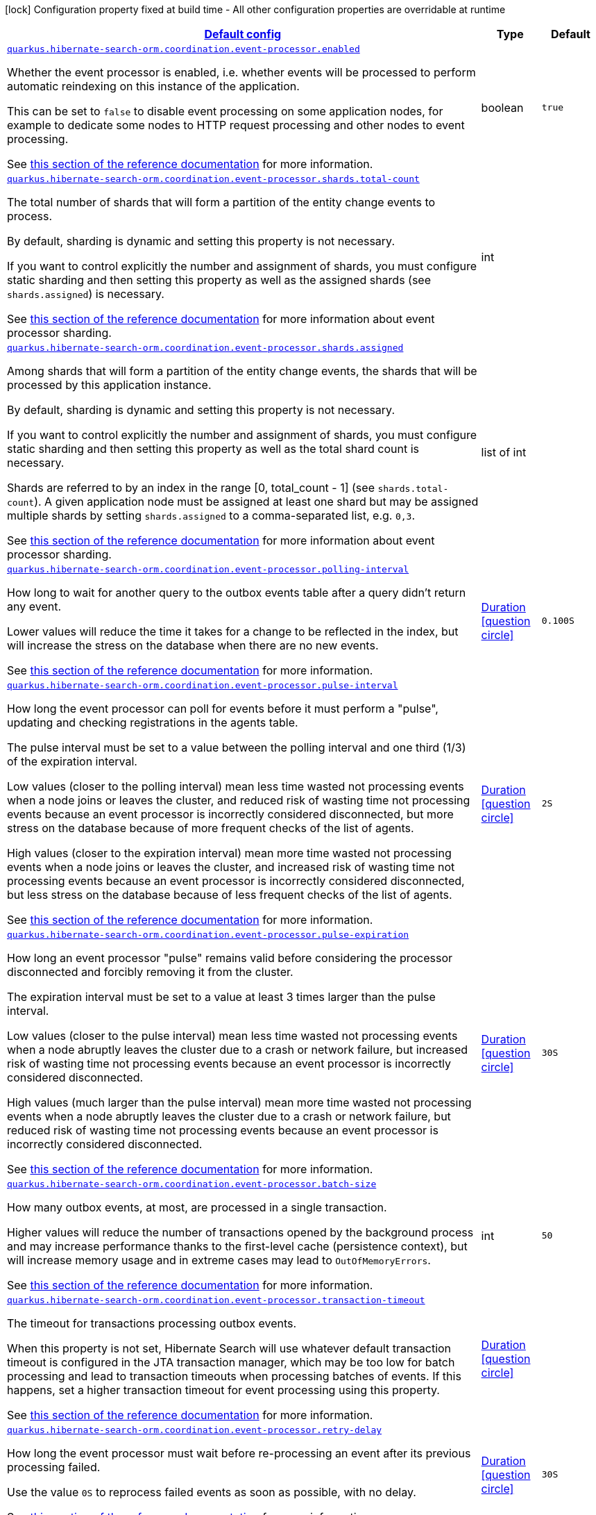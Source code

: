 
:summaryTableId: quarkus-hibernate-search-orm-hibernate-search-outbox-polling-runtime-config
[.configuration-legend]
icon:lock[title=Fixed at build time] Configuration property fixed at build time - All other configuration properties are overridable at runtime
[.configuration-reference, cols="80,.^10,.^10"]
|===

h|[[quarkus-hibernate-search-orm-hibernate-search-outbox-polling-runtime-config_quarkus.hibernate-search-orm.coordination.defaults-default-config]]link:#quarkus-hibernate-search-orm-hibernate-search-outbox-polling-runtime-config_quarkus.hibernate-search-orm.coordination.defaults-default-config[Default config]

h|Type
h|Default

a| [[quarkus-hibernate-search-orm-hibernate-search-outbox-polling-runtime-config_quarkus.hibernate-search-orm.coordination.event-processor.enabled]]`link:#quarkus-hibernate-search-orm-hibernate-search-outbox-polling-runtime-config_quarkus.hibernate-search-orm.coordination.event-processor.enabled[quarkus.hibernate-search-orm.coordination.event-processor.enabled]`

[.description]
--
Whether the event processor is enabled,
i.e. whether events will be processed to perform automatic reindexing on this instance of the application.

This can be set to `false` to disable event processing on some application nodes,
for example to dedicate some nodes to HTTP request processing and other nodes to event processing.

See
link:{hibernate-search-doc-prefix}#coordination-outbox-polling-event-processor[this section of the reference documentation]
for more information.
--|boolean 
|`true`


a| [[quarkus-hibernate-search-orm-hibernate-search-outbox-polling-runtime-config_quarkus.hibernate-search-orm.coordination.event-processor.shards.total-count]]`link:#quarkus-hibernate-search-orm-hibernate-search-outbox-polling-runtime-config_quarkus.hibernate-search-orm.coordination.event-processor.shards.total-count[quarkus.hibernate-search-orm.coordination.event-processor.shards.total-count]`

[.description]
--
The total number of shards that will form a partition of the entity change events to process.

By default, sharding is dynamic and setting this property is not necessary.

If you want to control explicitly the number and assignment of shards,
you must configure static sharding and then setting this property as well as the assigned shards (see `shards.assigned`)
is necessary.

See
link:{hibernate-search-doc-prefix}#coordination-outbox-polling-event-processor-sharding[this section of the reference documentation]
for more information about event processor sharding.
--|int 
|


a| [[quarkus-hibernate-search-orm-hibernate-search-outbox-polling-runtime-config_quarkus.hibernate-search-orm.coordination.event-processor.shards.assigned]]`link:#quarkus-hibernate-search-orm-hibernate-search-outbox-polling-runtime-config_quarkus.hibernate-search-orm.coordination.event-processor.shards.assigned[quarkus.hibernate-search-orm.coordination.event-processor.shards.assigned]`

[.description]
--
Among shards that will form a partition of the entity change events,
the shards that will be processed by this application instance.

By default, sharding is dynamic and setting this property is not necessary.

If you want to control explicitly the number and assignment of shards,
you must configure static sharding and then setting this property as well as the total shard count
is necessary.

Shards are referred to by an index in the range [0, total_count - 1] (see `shards.total-count`).
A given application node must be assigned at least one shard but may be assigned multiple shards
by setting `shards.assigned` to a comma-separated list, e.g. `0,3`.

See
link:{hibernate-search-doc-prefix}#coordination-outbox-polling-event-processor-sharding[this section of the reference documentation]
for more information about event processor sharding.
--|list of int 
|


a| [[quarkus-hibernate-search-orm-hibernate-search-outbox-polling-runtime-config_quarkus.hibernate-search-orm.coordination.event-processor.polling-interval]]`link:#quarkus-hibernate-search-orm-hibernate-search-outbox-polling-runtime-config_quarkus.hibernate-search-orm.coordination.event-processor.polling-interval[quarkus.hibernate-search-orm.coordination.event-processor.polling-interval]`

[.description]
--
How long to wait for another query to the outbox events table after a query didn’t return any event.

Lower values will reduce the time it takes for a change to be reflected in the index,
but will increase the stress on the database when there are no new events.

See
link:{hibernate-search-doc-prefix}#coordination-outbox-polling-event-processor[this section of the reference documentation]
for more information.
--|link:https://docs.oracle.com/javase/8/docs/api/java/time/Duration.html[Duration]
  link:#duration-note-anchor-{summaryTableId}[icon:question-circle[], title=More information about the Duration format]
|`0.100S`


a| [[quarkus-hibernate-search-orm-hibernate-search-outbox-polling-runtime-config_quarkus.hibernate-search-orm.coordination.event-processor.pulse-interval]]`link:#quarkus-hibernate-search-orm-hibernate-search-outbox-polling-runtime-config_quarkus.hibernate-search-orm.coordination.event-processor.pulse-interval[quarkus.hibernate-search-orm.coordination.event-processor.pulse-interval]`

[.description]
--
How long the event processor can poll for events before it must perform a "pulse",
updating and checking registrations in the agents table.

The pulse interval must be set to a value between the polling interval
and one third (1/3) of the expiration interval.

Low values (closer to the polling interval) mean less time wasted not processing events
when a node joins or leaves the cluster,
and reduced risk of wasting time not processing events
because an event processor is incorrectly considered disconnected,
but more stress on the database because of more frequent checks of the list of agents.

High values (closer to the expiration interval) mean more time wasted not processing events
when a node joins or leaves the cluster,
and increased risk of wasting time not processing events
because an event processor is incorrectly considered disconnected,
but less stress on the database because of less frequent checks of the list of agents.

See
link:{hibernate-search-doc-prefix}#coordination-outbox-polling-event-processor[this section of the reference documentation]
for more information.
--|link:https://docs.oracle.com/javase/8/docs/api/java/time/Duration.html[Duration]
  link:#duration-note-anchor-{summaryTableId}[icon:question-circle[], title=More information about the Duration format]
|`2S`


a| [[quarkus-hibernate-search-orm-hibernate-search-outbox-polling-runtime-config_quarkus.hibernate-search-orm.coordination.event-processor.pulse-expiration]]`link:#quarkus-hibernate-search-orm-hibernate-search-outbox-polling-runtime-config_quarkus.hibernate-search-orm.coordination.event-processor.pulse-expiration[quarkus.hibernate-search-orm.coordination.event-processor.pulse-expiration]`

[.description]
--
How long an event processor "pulse" remains valid before considering the processor disconnected
and forcibly removing it from the cluster.

The expiration interval must be set to a value at least 3 times larger than the pulse interval.

Low values (closer to the pulse interval) mean less time wasted not processing events
when a node abruptly leaves the cluster due to a crash or network failure,
but increased risk of wasting time not processing events
because an event processor is incorrectly considered disconnected.

High values (much larger than the pulse interval) mean more time wasted not processing events
when a node abruptly leaves the cluster due to a crash or network failure,
but reduced risk of wasting time not processing events
because an event processor is incorrectly considered disconnected.

See
link:{hibernate-search-doc-prefix}#coordination-outbox-polling-event-processor[this section of the reference documentation]
for more information.
--|link:https://docs.oracle.com/javase/8/docs/api/java/time/Duration.html[Duration]
  link:#duration-note-anchor-{summaryTableId}[icon:question-circle[], title=More information about the Duration format]
|`30S`


a| [[quarkus-hibernate-search-orm-hibernate-search-outbox-polling-runtime-config_quarkus.hibernate-search-orm.coordination.event-processor.batch-size]]`link:#quarkus-hibernate-search-orm-hibernate-search-outbox-polling-runtime-config_quarkus.hibernate-search-orm.coordination.event-processor.batch-size[quarkus.hibernate-search-orm.coordination.event-processor.batch-size]`

[.description]
--
How many outbox events, at most, are processed in a single transaction.

Higher values will reduce the number of transactions opened by the background process
and may increase performance thanks to the first-level cache (persistence context),
but will increase memory usage and in extreme cases may lead to `OutOfMemoryErrors`.

See
link:{hibernate-search-doc-prefix}#coordination-outbox-polling-event-processor[this section of the reference documentation]
for more information.
--|int 
|`50`


a| [[quarkus-hibernate-search-orm-hibernate-search-outbox-polling-runtime-config_quarkus.hibernate-search-orm.coordination.event-processor.transaction-timeout]]`link:#quarkus-hibernate-search-orm-hibernate-search-outbox-polling-runtime-config_quarkus.hibernate-search-orm.coordination.event-processor.transaction-timeout[quarkus.hibernate-search-orm.coordination.event-processor.transaction-timeout]`

[.description]
--
The timeout for transactions processing outbox events.

When this property is not set,
Hibernate Search will use whatever default transaction timeout is configured in the JTA transaction manager,
which may be too low for batch processing and lead to transaction timeouts when processing batches of events.
If this happens, set a higher transaction timeout for event processing using this property.

See
link:{hibernate-search-doc-prefix}#coordination-outbox-polling-event-processor[this section of the reference documentation]
for more information.
--|link:https://docs.oracle.com/javase/8/docs/api/java/time/Duration.html[Duration]
  link:#duration-note-anchor-{summaryTableId}[icon:question-circle[], title=More information about the Duration format]
|


a| [[quarkus-hibernate-search-orm-hibernate-search-outbox-polling-runtime-config_quarkus.hibernate-search-orm.coordination.event-processor.retry-delay]]`link:#quarkus-hibernate-search-orm-hibernate-search-outbox-polling-runtime-config_quarkus.hibernate-search-orm.coordination.event-processor.retry-delay[quarkus.hibernate-search-orm.coordination.event-processor.retry-delay]`

[.description]
--
How long the event processor must wait before re-processing an event after its previous processing failed.

Use the value `0S` to reprocess failed events as soon as possible, with no delay.

See
link:{hibernate-search-doc-prefix}#coordination-outbox-polling-event-processor[this section of the reference documentation]
for more information.
--|link:https://docs.oracle.com/javase/8/docs/api/java/time/Duration.html[Duration]
  link:#duration-note-anchor-{summaryTableId}[icon:question-circle[], title=More information about the Duration format]
|`30S`


a| [[quarkus-hibernate-search-orm-hibernate-search-outbox-polling-runtime-config_quarkus.hibernate-search-orm.coordination.mass-indexer.polling-interval]]`link:#quarkus-hibernate-search-orm-hibernate-search-outbox-polling-runtime-config_quarkus.hibernate-search-orm.coordination.mass-indexer.polling-interval[quarkus.hibernate-search-orm.coordination.mass-indexer.polling-interval]`

[.description]
--
How long to wait for another query to the agent table
when actively waiting for event processors to suspend themselves.

Low values will reduce the time it takes for the mass indexer agent to detect
that event processors finally suspended themselves,
but will increase the stress on the database while the mass indexer agent is actively waiting.

High values will increase the time it takes for the mass indexer agent to detect
that event processors finally suspended themselves,
but will reduce the stress on the database while the mass indexer agent is actively waiting.

See
link:{hibernate-search-doc-prefix}#coordination-outbox-polling-mass-indexer[this section of the reference documentation]
for more information.
--|link:https://docs.oracle.com/javase/8/docs/api/java/time/Duration.html[Duration]
  link:#duration-note-anchor-{summaryTableId}[icon:question-circle[], title=More information about the Duration format]
|`0.100S`


a| [[quarkus-hibernate-search-orm-hibernate-search-outbox-polling-runtime-config_quarkus.hibernate-search-orm.coordination.mass-indexer.pulse-interval]]`link:#quarkus-hibernate-search-orm-hibernate-search-outbox-polling-runtime-config_quarkus.hibernate-search-orm.coordination.mass-indexer.pulse-interval[quarkus.hibernate-search-orm.coordination.mass-indexer.pulse-interval]`

[.description]
--
How long the mass indexer can wait before it must perform a "pulse",
updating and checking registrations in the agent table.

The pulse interval must be set to a value between the polling interval
and one third (1/3) of the expiration interval.

Low values (closer to the polling interval) mean reduced risk of
event processors starting to process events again during mass indexing
because a mass indexer agent is incorrectly considered disconnected,
but more stress on the database because of more frequent updates of the mass indexer agent's entry in the agent table.

High values (closer to the expiration interval) mean increased risk of
event processors starting to process events again during mass indexing
because a mass indexer agent is incorrectly considered disconnected,
but less stress on the database because of less frequent updates of the mass indexer agent's entry in the agent table.

See
link:{hibernate-search-doc-prefix}#coordination-outbox-polling-mass-indexer[this section of the reference documentation]
for more information.
--|link:https://docs.oracle.com/javase/8/docs/api/java/time/Duration.html[Duration]
  link:#duration-note-anchor-{summaryTableId}[icon:question-circle[], title=More information about the Duration format]
|`2S`


a| [[quarkus-hibernate-search-orm-hibernate-search-outbox-polling-runtime-config_quarkus.hibernate-search-orm.coordination.mass-indexer.pulse-expiration]]`link:#quarkus-hibernate-search-orm-hibernate-search-outbox-polling-runtime-config_quarkus.hibernate-search-orm.coordination.mass-indexer.pulse-expiration[quarkus.hibernate-search-orm.coordination.mass-indexer.pulse-expiration]`

[.description]
--
How long an event processor "pulse" remains valid before considering the processor disconnected
and forcibly removing it from the cluster.

The expiration interval must be set to a value at least 3 times larger than the pulse interval.

Low values (closer to the pulse interval) mean less time wasted with event processors not processing events
when a mass indexer agent terminates due to a crash,
but increased risk of event processors starting to process events again during mass indexing
because a mass indexer agent is incorrectly considered disconnected.

High values (much larger than the pulse interval) mean more time wasted with event processors not processing events
when a mass indexer agent terminates due to a crash,
but reduced risk of event processors starting to process events again during mass indexing
because a mass indexer agent is incorrectly considered disconnected.

See
link:{hibernate-search-doc-prefix}#coordination-outbox-polling-mass-indexer[this section of the reference documentation]
for more information.
--|link:https://docs.oracle.com/javase/8/docs/api/java/time/Duration.html[Duration]
  link:#duration-note-anchor-{summaryTableId}[icon:question-circle[], title=More information about the Duration format]
|`30S`


h|[[quarkus-hibernate-search-orm-hibernate-search-outbox-polling-runtime-config_quarkus.hibernate-search-orm.coordination.tenants-per-tenant-config]]link:#quarkus-hibernate-search-orm-hibernate-search-outbox-polling-runtime-config_quarkus.hibernate-search-orm.coordination.tenants-per-tenant-config[Per-tenant config]

h|Type
h|Default

a| [[quarkus-hibernate-search-orm-hibernate-search-outbox-polling-runtime-config_quarkus.hibernate-search-orm.coordination.tenants.-tenant-id-.event-processor.enabled]]`link:#quarkus-hibernate-search-orm-hibernate-search-outbox-polling-runtime-config_quarkus.hibernate-search-orm.coordination.tenants.-tenant-id-.event-processor.enabled[quarkus.hibernate-search-orm.coordination.tenants."tenant-id".event-processor.enabled]`

[.description]
--
Whether the event processor is enabled,
i.e. whether events will be processed to perform automatic reindexing on this instance of the application.

This can be set to `false` to disable event processing on some application nodes,
for example to dedicate some nodes to HTTP request processing and other nodes to event processing.

See
link:{hibernate-search-doc-prefix}#coordination-outbox-polling-event-processor[this section of the reference documentation]
for more information.
--|boolean 
|`true`


a| [[quarkus-hibernate-search-orm-hibernate-search-outbox-polling-runtime-config_quarkus.hibernate-search-orm.coordination.tenants.-tenant-id-.event-processor.shards.total-count]]`link:#quarkus-hibernate-search-orm-hibernate-search-outbox-polling-runtime-config_quarkus.hibernate-search-orm.coordination.tenants.-tenant-id-.event-processor.shards.total-count[quarkus.hibernate-search-orm.coordination.tenants."tenant-id".event-processor.shards.total-count]`

[.description]
--
The total number of shards that will form a partition of the entity change events to process.

By default, sharding is dynamic and setting this property is not necessary.

If you want to control explicitly the number and assignment of shards,
you must configure static sharding and then setting this property as well as the assigned shards (see `shards.assigned`)
is necessary.

See
link:{hibernate-search-doc-prefix}#coordination-outbox-polling-event-processor-sharding[this section of the reference documentation]
for more information about event processor sharding.
--|int 
|


a| [[quarkus-hibernate-search-orm-hibernate-search-outbox-polling-runtime-config_quarkus.hibernate-search-orm.coordination.tenants.-tenant-id-.event-processor.shards.assigned]]`link:#quarkus-hibernate-search-orm-hibernate-search-outbox-polling-runtime-config_quarkus.hibernate-search-orm.coordination.tenants.-tenant-id-.event-processor.shards.assigned[quarkus.hibernate-search-orm.coordination.tenants."tenant-id".event-processor.shards.assigned]`

[.description]
--
Among shards that will form a partition of the entity change events,
the shards that will be processed by this application instance.

By default, sharding is dynamic and setting this property is not necessary.

If you want to control explicitly the number and assignment of shards,
you must configure static sharding and then setting this property as well as the total shard count
is necessary.

Shards are referred to by an index in the range [0, total_count - 1] (see `shards.total-count`).
A given application node must be assigned at least one shard but may be assigned multiple shards
by setting `shards.assigned` to a comma-separated list, e.g. `0,3`.

See
link:{hibernate-search-doc-prefix}#coordination-outbox-polling-event-processor-sharding[this section of the reference documentation]
for more information about event processor sharding.
--|list of int 
|


a| [[quarkus-hibernate-search-orm-hibernate-search-outbox-polling-runtime-config_quarkus.hibernate-search-orm.coordination.tenants.-tenant-id-.event-processor.polling-interval]]`link:#quarkus-hibernate-search-orm-hibernate-search-outbox-polling-runtime-config_quarkus.hibernate-search-orm.coordination.tenants.-tenant-id-.event-processor.polling-interval[quarkus.hibernate-search-orm.coordination.tenants."tenant-id".event-processor.polling-interval]`

[.description]
--
How long to wait for another query to the outbox events table after a query didn’t return any event.

Lower values will reduce the time it takes for a change to be reflected in the index,
but will increase the stress on the database when there are no new events.

See
link:{hibernate-search-doc-prefix}#coordination-outbox-polling-event-processor[this section of the reference documentation]
for more information.
--|link:https://docs.oracle.com/javase/8/docs/api/java/time/Duration.html[Duration]
  link:#duration-note-anchor-{summaryTableId}[icon:question-circle[], title=More information about the Duration format]
|`0.100S`


a| [[quarkus-hibernate-search-orm-hibernate-search-outbox-polling-runtime-config_quarkus.hibernate-search-orm.coordination.tenants.-tenant-id-.event-processor.pulse-interval]]`link:#quarkus-hibernate-search-orm-hibernate-search-outbox-polling-runtime-config_quarkus.hibernate-search-orm.coordination.tenants.-tenant-id-.event-processor.pulse-interval[quarkus.hibernate-search-orm.coordination.tenants."tenant-id".event-processor.pulse-interval]`

[.description]
--
How long the event processor can poll for events before it must perform a "pulse",
updating and checking registrations in the agents table.

The pulse interval must be set to a value between the polling interval
and one third (1/3) of the expiration interval.

Low values (closer to the polling interval) mean less time wasted not processing events
when a node joins or leaves the cluster,
and reduced risk of wasting time not processing events
because an event processor is incorrectly considered disconnected,
but more stress on the database because of more frequent checks of the list of agents.

High values (closer to the expiration interval) mean more time wasted not processing events
when a node joins or leaves the cluster,
and increased risk of wasting time not processing events
because an event processor is incorrectly considered disconnected,
but less stress on the database because of less frequent checks of the list of agents.

See
link:{hibernate-search-doc-prefix}#coordination-outbox-polling-event-processor[this section of the reference documentation]
for more information.
--|link:https://docs.oracle.com/javase/8/docs/api/java/time/Duration.html[Duration]
  link:#duration-note-anchor-{summaryTableId}[icon:question-circle[], title=More information about the Duration format]
|`2S`


a| [[quarkus-hibernate-search-orm-hibernate-search-outbox-polling-runtime-config_quarkus.hibernate-search-orm.coordination.tenants.-tenant-id-.event-processor.pulse-expiration]]`link:#quarkus-hibernate-search-orm-hibernate-search-outbox-polling-runtime-config_quarkus.hibernate-search-orm.coordination.tenants.-tenant-id-.event-processor.pulse-expiration[quarkus.hibernate-search-orm.coordination.tenants."tenant-id".event-processor.pulse-expiration]`

[.description]
--
How long an event processor "pulse" remains valid before considering the processor disconnected
and forcibly removing it from the cluster.

The expiration interval must be set to a value at least 3 times larger than the pulse interval.

Low values (closer to the pulse interval) mean less time wasted not processing events
when a node abruptly leaves the cluster due to a crash or network failure,
but increased risk of wasting time not processing events
because an event processor is incorrectly considered disconnected.

High values (much larger than the pulse interval) mean more time wasted not processing events
when a node abruptly leaves the cluster due to a crash or network failure,
but reduced risk of wasting time not processing events
because an event processor is incorrectly considered disconnected.

See
link:{hibernate-search-doc-prefix}#coordination-outbox-polling-event-processor[this section of the reference documentation]
for more information.
--|link:https://docs.oracle.com/javase/8/docs/api/java/time/Duration.html[Duration]
  link:#duration-note-anchor-{summaryTableId}[icon:question-circle[], title=More information about the Duration format]
|`30S`


a| [[quarkus-hibernate-search-orm-hibernate-search-outbox-polling-runtime-config_quarkus.hibernate-search-orm.coordination.tenants.-tenant-id-.event-processor.batch-size]]`link:#quarkus-hibernate-search-orm-hibernate-search-outbox-polling-runtime-config_quarkus.hibernate-search-orm.coordination.tenants.-tenant-id-.event-processor.batch-size[quarkus.hibernate-search-orm.coordination.tenants."tenant-id".event-processor.batch-size]`

[.description]
--
How many outbox events, at most, are processed in a single transaction.

Higher values will reduce the number of transactions opened by the background process
and may increase performance thanks to the first-level cache (persistence context),
but will increase memory usage and in extreme cases may lead to `OutOfMemoryErrors`.

See
link:{hibernate-search-doc-prefix}#coordination-outbox-polling-event-processor[this section of the reference documentation]
for more information.
--|int 
|`50`


a| [[quarkus-hibernate-search-orm-hibernate-search-outbox-polling-runtime-config_quarkus.hibernate-search-orm.coordination.tenants.-tenant-id-.event-processor.transaction-timeout]]`link:#quarkus-hibernate-search-orm-hibernate-search-outbox-polling-runtime-config_quarkus.hibernate-search-orm.coordination.tenants.-tenant-id-.event-processor.transaction-timeout[quarkus.hibernate-search-orm.coordination.tenants."tenant-id".event-processor.transaction-timeout]`

[.description]
--
The timeout for transactions processing outbox events.

When this property is not set,
Hibernate Search will use whatever default transaction timeout is configured in the JTA transaction manager,
which may be too low for batch processing and lead to transaction timeouts when processing batches of events.
If this happens, set a higher transaction timeout for event processing using this property.

See
link:{hibernate-search-doc-prefix}#coordination-outbox-polling-event-processor[this section of the reference documentation]
for more information.
--|link:https://docs.oracle.com/javase/8/docs/api/java/time/Duration.html[Duration]
  link:#duration-note-anchor-{summaryTableId}[icon:question-circle[], title=More information about the Duration format]
|


a| [[quarkus-hibernate-search-orm-hibernate-search-outbox-polling-runtime-config_quarkus.hibernate-search-orm.coordination.tenants.-tenant-id-.event-processor.retry-delay]]`link:#quarkus-hibernate-search-orm-hibernate-search-outbox-polling-runtime-config_quarkus.hibernate-search-orm.coordination.tenants.-tenant-id-.event-processor.retry-delay[quarkus.hibernate-search-orm.coordination.tenants."tenant-id".event-processor.retry-delay]`

[.description]
--
How long the event processor must wait before re-processing an event after its previous processing failed.

Use the value `0S` to reprocess failed events as soon as possible, with no delay.

See
link:{hibernate-search-doc-prefix}#coordination-outbox-polling-event-processor[this section of the reference documentation]
for more information.
--|link:https://docs.oracle.com/javase/8/docs/api/java/time/Duration.html[Duration]
  link:#duration-note-anchor-{summaryTableId}[icon:question-circle[], title=More information about the Duration format]
|`30S`


a| [[quarkus-hibernate-search-orm-hibernate-search-outbox-polling-runtime-config_quarkus.hibernate-search-orm.coordination.tenants.-tenant-id-.mass-indexer.polling-interval]]`link:#quarkus-hibernate-search-orm-hibernate-search-outbox-polling-runtime-config_quarkus.hibernate-search-orm.coordination.tenants.-tenant-id-.mass-indexer.polling-interval[quarkus.hibernate-search-orm.coordination.tenants."tenant-id".mass-indexer.polling-interval]`

[.description]
--
How long to wait for another query to the agent table
when actively waiting for event processors to suspend themselves.

Low values will reduce the time it takes for the mass indexer agent to detect
that event processors finally suspended themselves,
but will increase the stress on the database while the mass indexer agent is actively waiting.

High values will increase the time it takes for the mass indexer agent to detect
that event processors finally suspended themselves,
but will reduce the stress on the database while the mass indexer agent is actively waiting.

See
link:{hibernate-search-doc-prefix}#coordination-outbox-polling-mass-indexer[this section of the reference documentation]
for more information.
--|link:https://docs.oracle.com/javase/8/docs/api/java/time/Duration.html[Duration]
  link:#duration-note-anchor-{summaryTableId}[icon:question-circle[], title=More information about the Duration format]
|`0.100S`


a| [[quarkus-hibernate-search-orm-hibernate-search-outbox-polling-runtime-config_quarkus.hibernate-search-orm.coordination.tenants.-tenant-id-.mass-indexer.pulse-interval]]`link:#quarkus-hibernate-search-orm-hibernate-search-outbox-polling-runtime-config_quarkus.hibernate-search-orm.coordination.tenants.-tenant-id-.mass-indexer.pulse-interval[quarkus.hibernate-search-orm.coordination.tenants."tenant-id".mass-indexer.pulse-interval]`

[.description]
--
How long the mass indexer can wait before it must perform a "pulse",
updating and checking registrations in the agent table.

The pulse interval must be set to a value between the polling interval
and one third (1/3) of the expiration interval.

Low values (closer to the polling interval) mean reduced risk of
event processors starting to process events again during mass indexing
because a mass indexer agent is incorrectly considered disconnected,
but more stress on the database because of more frequent updates of the mass indexer agent's entry in the agent table.

High values (closer to the expiration interval) mean increased risk of
event processors starting to process events again during mass indexing
because a mass indexer agent is incorrectly considered disconnected,
but less stress on the database because of less frequent updates of the mass indexer agent's entry in the agent table.

See
link:{hibernate-search-doc-prefix}#coordination-outbox-polling-mass-indexer[this section of the reference documentation]
for more information.
--|link:https://docs.oracle.com/javase/8/docs/api/java/time/Duration.html[Duration]
  link:#duration-note-anchor-{summaryTableId}[icon:question-circle[], title=More information about the Duration format]
|`2S`


a| [[quarkus-hibernate-search-orm-hibernate-search-outbox-polling-runtime-config_quarkus.hibernate-search-orm.coordination.tenants.-tenant-id-.mass-indexer.pulse-expiration]]`link:#quarkus-hibernate-search-orm-hibernate-search-outbox-polling-runtime-config_quarkus.hibernate-search-orm.coordination.tenants.-tenant-id-.mass-indexer.pulse-expiration[quarkus.hibernate-search-orm.coordination.tenants."tenant-id".mass-indexer.pulse-expiration]`

[.description]
--
How long an event processor "pulse" remains valid before considering the processor disconnected
and forcibly removing it from the cluster.

The expiration interval must be set to a value at least 3 times larger than the pulse interval.

Low values (closer to the pulse interval) mean less time wasted with event processors not processing events
when a mass indexer agent terminates due to a crash,
but increased risk of event processors starting to process events again during mass indexing
because a mass indexer agent is incorrectly considered disconnected.

High values (much larger than the pulse interval) mean more time wasted with event processors not processing events
when a mass indexer agent terminates due to a crash,
but reduced risk of event processors starting to process events again during mass indexing
because a mass indexer agent is incorrectly considered disconnected.

See
link:{hibernate-search-doc-prefix}#coordination-outbox-polling-mass-indexer[this section of the reference documentation]
for more information.
--|link:https://docs.oracle.com/javase/8/docs/api/java/time/Duration.html[Duration]
  link:#duration-note-anchor-{summaryTableId}[icon:question-circle[], title=More information about the Duration format]
|`30S`


h|[[quarkus-hibernate-search-orm-hibernate-search-outbox-polling-runtime-config_quarkus.hibernate-search-orm.persistence-units-configuration-for-additional-named-persistence-units]]link:#quarkus-hibernate-search-orm-hibernate-search-outbox-polling-runtime-config_quarkus.hibernate-search-orm.persistence-units-configuration-for-additional-named-persistence-units[Configuration for additional named persistence units]

h|Type
h|Default

h|[[quarkus-hibernate-search-orm-hibernate-search-outbox-polling-runtime-config_quarkus.hibernate-search-orm.-persistence-unit-name-.coordination.defaults-default-config]]link:#quarkus-hibernate-search-orm-hibernate-search-outbox-polling-runtime-config_quarkus.hibernate-search-orm.-persistence-unit-name-.coordination.defaults-default-config[Default config]

h|Type
h|Default

a| [[quarkus-hibernate-search-orm-hibernate-search-outbox-polling-runtime-config_quarkus.hibernate-search-orm.-persistence-unit-name-.coordination.event-processor.enabled]]`link:#quarkus-hibernate-search-orm-hibernate-search-outbox-polling-runtime-config_quarkus.hibernate-search-orm.-persistence-unit-name-.coordination.event-processor.enabled[quarkus.hibernate-search-orm."persistence-unit-name".coordination.event-processor.enabled]`

[.description]
--
Whether the event processor is enabled,
i.e. whether events will be processed to perform automatic reindexing on this instance of the application.

This can be set to `false` to disable event processing on some application nodes,
for example to dedicate some nodes to HTTP request processing and other nodes to event processing.

See
link:{hibernate-search-doc-prefix}#coordination-outbox-polling-event-processor[this section of the reference documentation]
for more information.
--|boolean 
|`true`


a| [[quarkus-hibernate-search-orm-hibernate-search-outbox-polling-runtime-config_quarkus.hibernate-search-orm.-persistence-unit-name-.coordination.event-processor.shards.total-count]]`link:#quarkus-hibernate-search-orm-hibernate-search-outbox-polling-runtime-config_quarkus.hibernate-search-orm.-persistence-unit-name-.coordination.event-processor.shards.total-count[quarkus.hibernate-search-orm."persistence-unit-name".coordination.event-processor.shards.total-count]`

[.description]
--
The total number of shards that will form a partition of the entity change events to process.

By default, sharding is dynamic and setting this property is not necessary.

If you want to control explicitly the number and assignment of shards,
you must configure static sharding and then setting this property as well as the assigned shards (see `shards.assigned`)
is necessary.

See
link:{hibernate-search-doc-prefix}#coordination-outbox-polling-event-processor-sharding[this section of the reference documentation]
for more information about event processor sharding.
--|int 
|


a| [[quarkus-hibernate-search-orm-hibernate-search-outbox-polling-runtime-config_quarkus.hibernate-search-orm.-persistence-unit-name-.coordination.event-processor.shards.assigned]]`link:#quarkus-hibernate-search-orm-hibernate-search-outbox-polling-runtime-config_quarkus.hibernate-search-orm.-persistence-unit-name-.coordination.event-processor.shards.assigned[quarkus.hibernate-search-orm."persistence-unit-name".coordination.event-processor.shards.assigned]`

[.description]
--
Among shards that will form a partition of the entity change events,
the shards that will be processed by this application instance.

By default, sharding is dynamic and setting this property is not necessary.

If you want to control explicitly the number and assignment of shards,
you must configure static sharding and then setting this property as well as the total shard count
is necessary.

Shards are referred to by an index in the range [0, total_count - 1] (see `shards.total-count`).
A given application node must be assigned at least one shard but may be assigned multiple shards
by setting `shards.assigned` to a comma-separated list, e.g. `0,3`.

See
link:{hibernate-search-doc-prefix}#coordination-outbox-polling-event-processor-sharding[this section of the reference documentation]
for more information about event processor sharding.
--|list of int 
|


a| [[quarkus-hibernate-search-orm-hibernate-search-outbox-polling-runtime-config_quarkus.hibernate-search-orm.-persistence-unit-name-.coordination.event-processor.polling-interval]]`link:#quarkus-hibernate-search-orm-hibernate-search-outbox-polling-runtime-config_quarkus.hibernate-search-orm.-persistence-unit-name-.coordination.event-processor.polling-interval[quarkus.hibernate-search-orm."persistence-unit-name".coordination.event-processor.polling-interval]`

[.description]
--
How long to wait for another query to the outbox events table after a query didn’t return any event.

Lower values will reduce the time it takes for a change to be reflected in the index,
but will increase the stress on the database when there are no new events.

See
link:{hibernate-search-doc-prefix}#coordination-outbox-polling-event-processor[this section of the reference documentation]
for more information.
--|link:https://docs.oracle.com/javase/8/docs/api/java/time/Duration.html[Duration]
  link:#duration-note-anchor-{summaryTableId}[icon:question-circle[], title=More information about the Duration format]
|`0.100S`


a| [[quarkus-hibernate-search-orm-hibernate-search-outbox-polling-runtime-config_quarkus.hibernate-search-orm.-persistence-unit-name-.coordination.event-processor.pulse-interval]]`link:#quarkus-hibernate-search-orm-hibernate-search-outbox-polling-runtime-config_quarkus.hibernate-search-orm.-persistence-unit-name-.coordination.event-processor.pulse-interval[quarkus.hibernate-search-orm."persistence-unit-name".coordination.event-processor.pulse-interval]`

[.description]
--
How long the event processor can poll for events before it must perform a "pulse",
updating and checking registrations in the agents table.

The pulse interval must be set to a value between the polling interval
and one third (1/3) of the expiration interval.

Low values (closer to the polling interval) mean less time wasted not processing events
when a node joins or leaves the cluster,
and reduced risk of wasting time not processing events
because an event processor is incorrectly considered disconnected,
but more stress on the database because of more frequent checks of the list of agents.

High values (closer to the expiration interval) mean more time wasted not processing events
when a node joins or leaves the cluster,
and increased risk of wasting time not processing events
because an event processor is incorrectly considered disconnected,
but less stress on the database because of less frequent checks of the list of agents.

See
link:{hibernate-search-doc-prefix}#coordination-outbox-polling-event-processor[this section of the reference documentation]
for more information.
--|link:https://docs.oracle.com/javase/8/docs/api/java/time/Duration.html[Duration]
  link:#duration-note-anchor-{summaryTableId}[icon:question-circle[], title=More information about the Duration format]
|`2S`


a| [[quarkus-hibernate-search-orm-hibernate-search-outbox-polling-runtime-config_quarkus.hibernate-search-orm.-persistence-unit-name-.coordination.event-processor.pulse-expiration]]`link:#quarkus-hibernate-search-orm-hibernate-search-outbox-polling-runtime-config_quarkus.hibernate-search-orm.-persistence-unit-name-.coordination.event-processor.pulse-expiration[quarkus.hibernate-search-orm."persistence-unit-name".coordination.event-processor.pulse-expiration]`

[.description]
--
How long an event processor "pulse" remains valid before considering the processor disconnected
and forcibly removing it from the cluster.

The expiration interval must be set to a value at least 3 times larger than the pulse interval.

Low values (closer to the pulse interval) mean less time wasted not processing events
when a node abruptly leaves the cluster due to a crash or network failure,
but increased risk of wasting time not processing events
because an event processor is incorrectly considered disconnected.

High values (much larger than the pulse interval) mean more time wasted not processing events
when a node abruptly leaves the cluster due to a crash or network failure,
but reduced risk of wasting time not processing events
because an event processor is incorrectly considered disconnected.

See
link:{hibernate-search-doc-prefix}#coordination-outbox-polling-event-processor[this section of the reference documentation]
for more information.
--|link:https://docs.oracle.com/javase/8/docs/api/java/time/Duration.html[Duration]
  link:#duration-note-anchor-{summaryTableId}[icon:question-circle[], title=More information about the Duration format]
|`30S`


a| [[quarkus-hibernate-search-orm-hibernate-search-outbox-polling-runtime-config_quarkus.hibernate-search-orm.-persistence-unit-name-.coordination.event-processor.batch-size]]`link:#quarkus-hibernate-search-orm-hibernate-search-outbox-polling-runtime-config_quarkus.hibernate-search-orm.-persistence-unit-name-.coordination.event-processor.batch-size[quarkus.hibernate-search-orm."persistence-unit-name".coordination.event-processor.batch-size]`

[.description]
--
How many outbox events, at most, are processed in a single transaction.

Higher values will reduce the number of transactions opened by the background process
and may increase performance thanks to the first-level cache (persistence context),
but will increase memory usage and in extreme cases may lead to `OutOfMemoryErrors`.

See
link:{hibernate-search-doc-prefix}#coordination-outbox-polling-event-processor[this section of the reference documentation]
for more information.
--|int 
|`50`


a| [[quarkus-hibernate-search-orm-hibernate-search-outbox-polling-runtime-config_quarkus.hibernate-search-orm.-persistence-unit-name-.coordination.event-processor.transaction-timeout]]`link:#quarkus-hibernate-search-orm-hibernate-search-outbox-polling-runtime-config_quarkus.hibernate-search-orm.-persistence-unit-name-.coordination.event-processor.transaction-timeout[quarkus.hibernate-search-orm."persistence-unit-name".coordination.event-processor.transaction-timeout]`

[.description]
--
The timeout for transactions processing outbox events.

When this property is not set,
Hibernate Search will use whatever default transaction timeout is configured in the JTA transaction manager,
which may be too low for batch processing and lead to transaction timeouts when processing batches of events.
If this happens, set a higher transaction timeout for event processing using this property.

See
link:{hibernate-search-doc-prefix}#coordination-outbox-polling-event-processor[this section of the reference documentation]
for more information.
--|link:https://docs.oracle.com/javase/8/docs/api/java/time/Duration.html[Duration]
  link:#duration-note-anchor-{summaryTableId}[icon:question-circle[], title=More information about the Duration format]
|


a| [[quarkus-hibernate-search-orm-hibernate-search-outbox-polling-runtime-config_quarkus.hibernate-search-orm.-persistence-unit-name-.coordination.event-processor.retry-delay]]`link:#quarkus-hibernate-search-orm-hibernate-search-outbox-polling-runtime-config_quarkus.hibernate-search-orm.-persistence-unit-name-.coordination.event-processor.retry-delay[quarkus.hibernate-search-orm."persistence-unit-name".coordination.event-processor.retry-delay]`

[.description]
--
How long the event processor must wait before re-processing an event after its previous processing failed.

Use the value `0S` to reprocess failed events as soon as possible, with no delay.

See
link:{hibernate-search-doc-prefix}#coordination-outbox-polling-event-processor[this section of the reference documentation]
for more information.
--|link:https://docs.oracle.com/javase/8/docs/api/java/time/Duration.html[Duration]
  link:#duration-note-anchor-{summaryTableId}[icon:question-circle[], title=More information about the Duration format]
|`30S`


a| [[quarkus-hibernate-search-orm-hibernate-search-outbox-polling-runtime-config_quarkus.hibernate-search-orm.-persistence-unit-name-.coordination.mass-indexer.polling-interval]]`link:#quarkus-hibernate-search-orm-hibernate-search-outbox-polling-runtime-config_quarkus.hibernate-search-orm.-persistence-unit-name-.coordination.mass-indexer.polling-interval[quarkus.hibernate-search-orm."persistence-unit-name".coordination.mass-indexer.polling-interval]`

[.description]
--
How long to wait for another query to the agent table
when actively waiting for event processors to suspend themselves.

Low values will reduce the time it takes for the mass indexer agent to detect
that event processors finally suspended themselves,
but will increase the stress on the database while the mass indexer agent is actively waiting.

High values will increase the time it takes for the mass indexer agent to detect
that event processors finally suspended themselves,
but will reduce the stress on the database while the mass indexer agent is actively waiting.

See
link:{hibernate-search-doc-prefix}#coordination-outbox-polling-mass-indexer[this section of the reference documentation]
for more information.
--|link:https://docs.oracle.com/javase/8/docs/api/java/time/Duration.html[Duration]
  link:#duration-note-anchor-{summaryTableId}[icon:question-circle[], title=More information about the Duration format]
|`0.100S`


a| [[quarkus-hibernate-search-orm-hibernate-search-outbox-polling-runtime-config_quarkus.hibernate-search-orm.-persistence-unit-name-.coordination.mass-indexer.pulse-interval]]`link:#quarkus-hibernate-search-orm-hibernate-search-outbox-polling-runtime-config_quarkus.hibernate-search-orm.-persistence-unit-name-.coordination.mass-indexer.pulse-interval[quarkus.hibernate-search-orm."persistence-unit-name".coordination.mass-indexer.pulse-interval]`

[.description]
--
How long the mass indexer can wait before it must perform a "pulse",
updating and checking registrations in the agent table.

The pulse interval must be set to a value between the polling interval
and one third (1/3) of the expiration interval.

Low values (closer to the polling interval) mean reduced risk of
event processors starting to process events again during mass indexing
because a mass indexer agent is incorrectly considered disconnected,
but more stress on the database because of more frequent updates of the mass indexer agent's entry in the agent table.

High values (closer to the expiration interval) mean increased risk of
event processors starting to process events again during mass indexing
because a mass indexer agent is incorrectly considered disconnected,
but less stress on the database because of less frequent updates of the mass indexer agent's entry in the agent table.

See
link:{hibernate-search-doc-prefix}#coordination-outbox-polling-mass-indexer[this section of the reference documentation]
for more information.
--|link:https://docs.oracle.com/javase/8/docs/api/java/time/Duration.html[Duration]
  link:#duration-note-anchor-{summaryTableId}[icon:question-circle[], title=More information about the Duration format]
|`2S`


a| [[quarkus-hibernate-search-orm-hibernate-search-outbox-polling-runtime-config_quarkus.hibernate-search-orm.-persistence-unit-name-.coordination.mass-indexer.pulse-expiration]]`link:#quarkus-hibernate-search-orm-hibernate-search-outbox-polling-runtime-config_quarkus.hibernate-search-orm.-persistence-unit-name-.coordination.mass-indexer.pulse-expiration[quarkus.hibernate-search-orm."persistence-unit-name".coordination.mass-indexer.pulse-expiration]`

[.description]
--
How long an event processor "pulse" remains valid before considering the processor disconnected
and forcibly removing it from the cluster.

The expiration interval must be set to a value at least 3 times larger than the pulse interval.

Low values (closer to the pulse interval) mean less time wasted with event processors not processing events
when a mass indexer agent terminates due to a crash,
but increased risk of event processors starting to process events again during mass indexing
because a mass indexer agent is incorrectly considered disconnected.

High values (much larger than the pulse interval) mean more time wasted with event processors not processing events
when a mass indexer agent terminates due to a crash,
but reduced risk of event processors starting to process events again during mass indexing
because a mass indexer agent is incorrectly considered disconnected.

See
link:{hibernate-search-doc-prefix}#coordination-outbox-polling-mass-indexer[this section of the reference documentation]
for more information.
--|link:https://docs.oracle.com/javase/8/docs/api/java/time/Duration.html[Duration]
  link:#duration-note-anchor-{summaryTableId}[icon:question-circle[], title=More information about the Duration format]
|`30S`


h|[[quarkus-hibernate-search-orm-hibernate-search-outbox-polling-runtime-config_quarkus.hibernate-search-orm.-persistence-unit-name-.coordination.tenants-per-tenant-config]]link:#quarkus-hibernate-search-orm-hibernate-search-outbox-polling-runtime-config_quarkus.hibernate-search-orm.-persistence-unit-name-.coordination.tenants-per-tenant-config[Per-tenant config]

h|Type
h|Default

a| [[quarkus-hibernate-search-orm-hibernate-search-outbox-polling-runtime-config_quarkus.hibernate-search-orm.-persistence-unit-name-.coordination.tenants.-tenant-id-.event-processor.enabled]]`link:#quarkus-hibernate-search-orm-hibernate-search-outbox-polling-runtime-config_quarkus.hibernate-search-orm.-persistence-unit-name-.coordination.tenants.-tenant-id-.event-processor.enabled[quarkus.hibernate-search-orm."persistence-unit-name".coordination.tenants."tenant-id".event-processor.enabled]`

[.description]
--
Whether the event processor is enabled,
i.e. whether events will be processed to perform automatic reindexing on this instance of the application.

This can be set to `false` to disable event processing on some application nodes,
for example to dedicate some nodes to HTTP request processing and other nodes to event processing.

See
link:{hibernate-search-doc-prefix}#coordination-outbox-polling-event-processor[this section of the reference documentation]
for more information.
--|boolean 
|`true`


a| [[quarkus-hibernate-search-orm-hibernate-search-outbox-polling-runtime-config_quarkus.hibernate-search-orm.-persistence-unit-name-.coordination.tenants.-tenant-id-.event-processor.shards.total-count]]`link:#quarkus-hibernate-search-orm-hibernate-search-outbox-polling-runtime-config_quarkus.hibernate-search-orm.-persistence-unit-name-.coordination.tenants.-tenant-id-.event-processor.shards.total-count[quarkus.hibernate-search-orm."persistence-unit-name".coordination.tenants."tenant-id".event-processor.shards.total-count]`

[.description]
--
The total number of shards that will form a partition of the entity change events to process.

By default, sharding is dynamic and setting this property is not necessary.

If you want to control explicitly the number and assignment of shards,
you must configure static sharding and then setting this property as well as the assigned shards (see `shards.assigned`)
is necessary.

See
link:{hibernate-search-doc-prefix}#coordination-outbox-polling-event-processor-sharding[this section of the reference documentation]
for more information about event processor sharding.
--|int 
|


a| [[quarkus-hibernate-search-orm-hibernate-search-outbox-polling-runtime-config_quarkus.hibernate-search-orm.-persistence-unit-name-.coordination.tenants.-tenant-id-.event-processor.shards.assigned]]`link:#quarkus-hibernate-search-orm-hibernate-search-outbox-polling-runtime-config_quarkus.hibernate-search-orm.-persistence-unit-name-.coordination.tenants.-tenant-id-.event-processor.shards.assigned[quarkus.hibernate-search-orm."persistence-unit-name".coordination.tenants."tenant-id".event-processor.shards.assigned]`

[.description]
--
Among shards that will form a partition of the entity change events,
the shards that will be processed by this application instance.

By default, sharding is dynamic and setting this property is not necessary.

If you want to control explicitly the number and assignment of shards,
you must configure static sharding and then setting this property as well as the total shard count
is necessary.

Shards are referred to by an index in the range [0, total_count - 1] (see `shards.total-count`).
A given application node must be assigned at least one shard but may be assigned multiple shards
by setting `shards.assigned` to a comma-separated list, e.g. `0,3`.

See
link:{hibernate-search-doc-prefix}#coordination-outbox-polling-event-processor-sharding[this section of the reference documentation]
for more information about event processor sharding.
--|list of int 
|


a| [[quarkus-hibernate-search-orm-hibernate-search-outbox-polling-runtime-config_quarkus.hibernate-search-orm.-persistence-unit-name-.coordination.tenants.-tenant-id-.event-processor.polling-interval]]`link:#quarkus-hibernate-search-orm-hibernate-search-outbox-polling-runtime-config_quarkus.hibernate-search-orm.-persistence-unit-name-.coordination.tenants.-tenant-id-.event-processor.polling-interval[quarkus.hibernate-search-orm."persistence-unit-name".coordination.tenants."tenant-id".event-processor.polling-interval]`

[.description]
--
How long to wait for another query to the outbox events table after a query didn’t return any event.

Lower values will reduce the time it takes for a change to be reflected in the index,
but will increase the stress on the database when there are no new events.

See
link:{hibernate-search-doc-prefix}#coordination-outbox-polling-event-processor[this section of the reference documentation]
for more information.
--|link:https://docs.oracle.com/javase/8/docs/api/java/time/Duration.html[Duration]
  link:#duration-note-anchor-{summaryTableId}[icon:question-circle[], title=More information about the Duration format]
|`0.100S`


a| [[quarkus-hibernate-search-orm-hibernate-search-outbox-polling-runtime-config_quarkus.hibernate-search-orm.-persistence-unit-name-.coordination.tenants.-tenant-id-.event-processor.pulse-interval]]`link:#quarkus-hibernate-search-orm-hibernate-search-outbox-polling-runtime-config_quarkus.hibernate-search-orm.-persistence-unit-name-.coordination.tenants.-tenant-id-.event-processor.pulse-interval[quarkus.hibernate-search-orm."persistence-unit-name".coordination.tenants."tenant-id".event-processor.pulse-interval]`

[.description]
--
How long the event processor can poll for events before it must perform a "pulse",
updating and checking registrations in the agents table.

The pulse interval must be set to a value between the polling interval
and one third (1/3) of the expiration interval.

Low values (closer to the polling interval) mean less time wasted not processing events
when a node joins or leaves the cluster,
and reduced risk of wasting time not processing events
because an event processor is incorrectly considered disconnected,
but more stress on the database because of more frequent checks of the list of agents.

High values (closer to the expiration interval) mean more time wasted not processing events
when a node joins or leaves the cluster,
and increased risk of wasting time not processing events
because an event processor is incorrectly considered disconnected,
but less stress on the database because of less frequent checks of the list of agents.

See
link:{hibernate-search-doc-prefix}#coordination-outbox-polling-event-processor[this section of the reference documentation]
for more information.
--|link:https://docs.oracle.com/javase/8/docs/api/java/time/Duration.html[Duration]
  link:#duration-note-anchor-{summaryTableId}[icon:question-circle[], title=More information about the Duration format]
|`2S`


a| [[quarkus-hibernate-search-orm-hibernate-search-outbox-polling-runtime-config_quarkus.hibernate-search-orm.-persistence-unit-name-.coordination.tenants.-tenant-id-.event-processor.pulse-expiration]]`link:#quarkus-hibernate-search-orm-hibernate-search-outbox-polling-runtime-config_quarkus.hibernate-search-orm.-persistence-unit-name-.coordination.tenants.-tenant-id-.event-processor.pulse-expiration[quarkus.hibernate-search-orm."persistence-unit-name".coordination.tenants."tenant-id".event-processor.pulse-expiration]`

[.description]
--
How long an event processor "pulse" remains valid before considering the processor disconnected
and forcibly removing it from the cluster.

The expiration interval must be set to a value at least 3 times larger than the pulse interval.

Low values (closer to the pulse interval) mean less time wasted not processing events
when a node abruptly leaves the cluster due to a crash or network failure,
but increased risk of wasting time not processing events
because an event processor is incorrectly considered disconnected.

High values (much larger than the pulse interval) mean more time wasted not processing events
when a node abruptly leaves the cluster due to a crash or network failure,
but reduced risk of wasting time not processing events
because an event processor is incorrectly considered disconnected.

See
link:{hibernate-search-doc-prefix}#coordination-outbox-polling-event-processor[this section of the reference documentation]
for more information.
--|link:https://docs.oracle.com/javase/8/docs/api/java/time/Duration.html[Duration]
  link:#duration-note-anchor-{summaryTableId}[icon:question-circle[], title=More information about the Duration format]
|`30S`


a| [[quarkus-hibernate-search-orm-hibernate-search-outbox-polling-runtime-config_quarkus.hibernate-search-orm.-persistence-unit-name-.coordination.tenants.-tenant-id-.event-processor.batch-size]]`link:#quarkus-hibernate-search-orm-hibernate-search-outbox-polling-runtime-config_quarkus.hibernate-search-orm.-persistence-unit-name-.coordination.tenants.-tenant-id-.event-processor.batch-size[quarkus.hibernate-search-orm."persistence-unit-name".coordination.tenants."tenant-id".event-processor.batch-size]`

[.description]
--
How many outbox events, at most, are processed in a single transaction.

Higher values will reduce the number of transactions opened by the background process
and may increase performance thanks to the first-level cache (persistence context),
but will increase memory usage and in extreme cases may lead to `OutOfMemoryErrors`.

See
link:{hibernate-search-doc-prefix}#coordination-outbox-polling-event-processor[this section of the reference documentation]
for more information.
--|int 
|`50`


a| [[quarkus-hibernate-search-orm-hibernate-search-outbox-polling-runtime-config_quarkus.hibernate-search-orm.-persistence-unit-name-.coordination.tenants.-tenant-id-.event-processor.transaction-timeout]]`link:#quarkus-hibernate-search-orm-hibernate-search-outbox-polling-runtime-config_quarkus.hibernate-search-orm.-persistence-unit-name-.coordination.tenants.-tenant-id-.event-processor.transaction-timeout[quarkus.hibernate-search-orm."persistence-unit-name".coordination.tenants."tenant-id".event-processor.transaction-timeout]`

[.description]
--
The timeout for transactions processing outbox events.

When this property is not set,
Hibernate Search will use whatever default transaction timeout is configured in the JTA transaction manager,
which may be too low for batch processing and lead to transaction timeouts when processing batches of events.
If this happens, set a higher transaction timeout for event processing using this property.

See
link:{hibernate-search-doc-prefix}#coordination-outbox-polling-event-processor[this section of the reference documentation]
for more information.
--|link:https://docs.oracle.com/javase/8/docs/api/java/time/Duration.html[Duration]
  link:#duration-note-anchor-{summaryTableId}[icon:question-circle[], title=More information about the Duration format]
|


a| [[quarkus-hibernate-search-orm-hibernate-search-outbox-polling-runtime-config_quarkus.hibernate-search-orm.-persistence-unit-name-.coordination.tenants.-tenant-id-.event-processor.retry-delay]]`link:#quarkus-hibernate-search-orm-hibernate-search-outbox-polling-runtime-config_quarkus.hibernate-search-orm.-persistence-unit-name-.coordination.tenants.-tenant-id-.event-processor.retry-delay[quarkus.hibernate-search-orm."persistence-unit-name".coordination.tenants."tenant-id".event-processor.retry-delay]`

[.description]
--
How long the event processor must wait before re-processing an event after its previous processing failed.

Use the value `0S` to reprocess failed events as soon as possible, with no delay.

See
link:{hibernate-search-doc-prefix}#coordination-outbox-polling-event-processor[this section of the reference documentation]
for more information.
--|link:https://docs.oracle.com/javase/8/docs/api/java/time/Duration.html[Duration]
  link:#duration-note-anchor-{summaryTableId}[icon:question-circle[], title=More information about the Duration format]
|`30S`


a| [[quarkus-hibernate-search-orm-hibernate-search-outbox-polling-runtime-config_quarkus.hibernate-search-orm.-persistence-unit-name-.coordination.tenants.-tenant-id-.mass-indexer.polling-interval]]`link:#quarkus-hibernate-search-orm-hibernate-search-outbox-polling-runtime-config_quarkus.hibernate-search-orm.-persistence-unit-name-.coordination.tenants.-tenant-id-.mass-indexer.polling-interval[quarkus.hibernate-search-orm."persistence-unit-name".coordination.tenants."tenant-id".mass-indexer.polling-interval]`

[.description]
--
How long to wait for another query to the agent table
when actively waiting for event processors to suspend themselves.

Low values will reduce the time it takes for the mass indexer agent to detect
that event processors finally suspended themselves,
but will increase the stress on the database while the mass indexer agent is actively waiting.

High values will increase the time it takes for the mass indexer agent to detect
that event processors finally suspended themselves,
but will reduce the stress on the database while the mass indexer agent is actively waiting.

See
link:{hibernate-search-doc-prefix}#coordination-outbox-polling-mass-indexer[this section of the reference documentation]
for more information.
--|link:https://docs.oracle.com/javase/8/docs/api/java/time/Duration.html[Duration]
  link:#duration-note-anchor-{summaryTableId}[icon:question-circle[], title=More information about the Duration format]
|`0.100S`


a| [[quarkus-hibernate-search-orm-hibernate-search-outbox-polling-runtime-config_quarkus.hibernate-search-orm.-persistence-unit-name-.coordination.tenants.-tenant-id-.mass-indexer.pulse-interval]]`link:#quarkus-hibernate-search-orm-hibernate-search-outbox-polling-runtime-config_quarkus.hibernate-search-orm.-persistence-unit-name-.coordination.tenants.-tenant-id-.mass-indexer.pulse-interval[quarkus.hibernate-search-orm."persistence-unit-name".coordination.tenants."tenant-id".mass-indexer.pulse-interval]`

[.description]
--
How long the mass indexer can wait before it must perform a "pulse",
updating and checking registrations in the agent table.

The pulse interval must be set to a value between the polling interval
and one third (1/3) of the expiration interval.

Low values (closer to the polling interval) mean reduced risk of
event processors starting to process events again during mass indexing
because a mass indexer agent is incorrectly considered disconnected,
but more stress on the database because of more frequent updates of the mass indexer agent's entry in the agent table.

High values (closer to the expiration interval) mean increased risk of
event processors starting to process events again during mass indexing
because a mass indexer agent is incorrectly considered disconnected,
but less stress on the database because of less frequent updates of the mass indexer agent's entry in the agent table.

See
link:{hibernate-search-doc-prefix}#coordination-outbox-polling-mass-indexer[this section of the reference documentation]
for more information.
--|link:https://docs.oracle.com/javase/8/docs/api/java/time/Duration.html[Duration]
  link:#duration-note-anchor-{summaryTableId}[icon:question-circle[], title=More information about the Duration format]
|`2S`


a| [[quarkus-hibernate-search-orm-hibernate-search-outbox-polling-runtime-config_quarkus.hibernate-search-orm.-persistence-unit-name-.coordination.tenants.-tenant-id-.mass-indexer.pulse-expiration]]`link:#quarkus-hibernate-search-orm-hibernate-search-outbox-polling-runtime-config_quarkus.hibernate-search-orm.-persistence-unit-name-.coordination.tenants.-tenant-id-.mass-indexer.pulse-expiration[quarkus.hibernate-search-orm."persistence-unit-name".coordination.tenants."tenant-id".mass-indexer.pulse-expiration]`

[.description]
--
How long an event processor "pulse" remains valid before considering the processor disconnected
and forcibly removing it from the cluster.

The expiration interval must be set to a value at least 3 times larger than the pulse interval.

Low values (closer to the pulse interval) mean less time wasted with event processors not processing events
when a mass indexer agent terminates due to a crash,
but increased risk of event processors starting to process events again during mass indexing
because a mass indexer agent is incorrectly considered disconnected.

High values (much larger than the pulse interval) mean more time wasted with event processors not processing events
when a mass indexer agent terminates due to a crash,
but reduced risk of event processors starting to process events again during mass indexing
because a mass indexer agent is incorrectly considered disconnected.

See
link:{hibernate-search-doc-prefix}#coordination-outbox-polling-mass-indexer[this section of the reference documentation]
for more information.
--|link:https://docs.oracle.com/javase/8/docs/api/java/time/Duration.html[Duration]
  link:#duration-note-anchor-{summaryTableId}[icon:question-circle[], title=More information about the Duration format]
|`30S`

|===
ifndef::no-duration-note[]
[NOTE]
[id='duration-note-anchor-{summaryTableId}']
.About the Duration format
====
The format for durations uses the standard `java.time.Duration` format.
You can learn more about it in the link:https://docs.oracle.com/javase/8/docs/api/java/time/Duration.html#parse-java.lang.CharSequence-[Duration#parse() javadoc].

You can also provide duration values starting with a number.
In this case, if the value consists only of a number, the converter treats the value as seconds.
Otherwise, `PT` is implicitly prepended to the value to obtain a standard `java.time.Duration` format.
====
endif::no-duration-note[]
